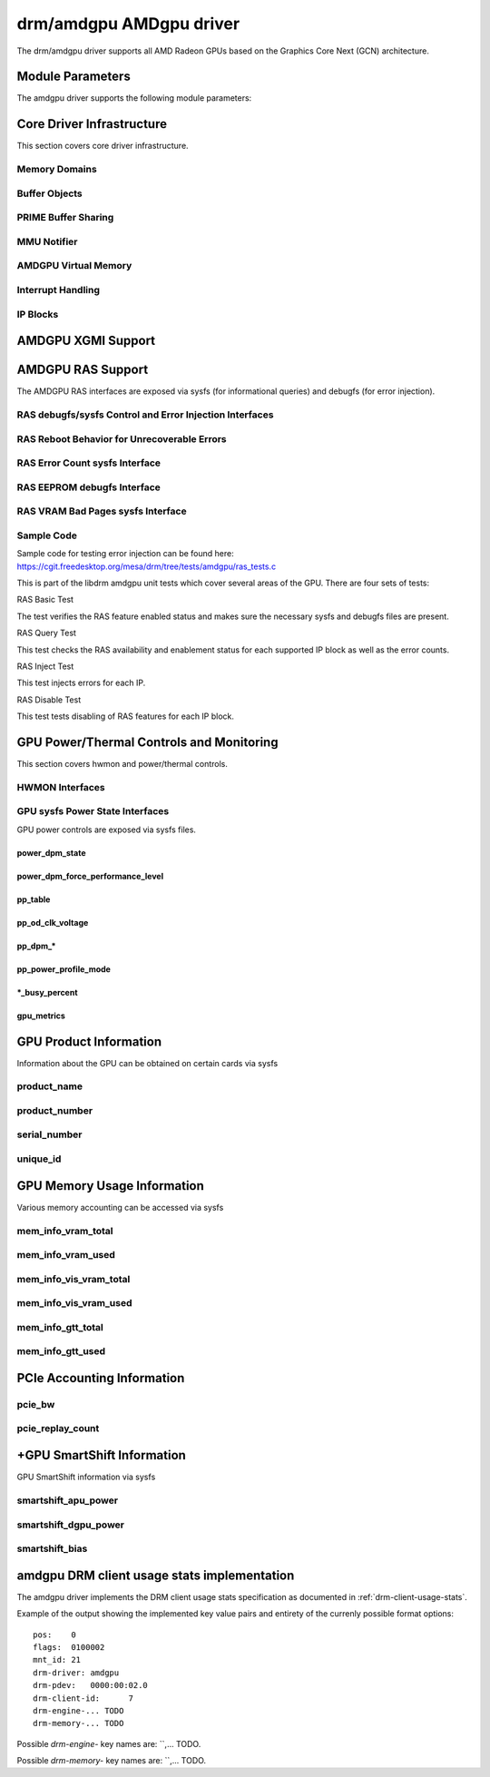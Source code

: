 =========================
 drm/amdgpu AMDgpu driver
=========================

The drm/amdgpu driver supports all AMD Radeon GPUs based on the Graphics Core
Next (GCN) architecture.

Module Parameters
=================

The amdgpu driver supports the following module parameters:

.. kernel-doc:: drivers/gpu/drm/amd/amdgpu/amdgpu_drv.c

Core Driver Infrastructure
==========================

This section covers core driver infrastructure.

.. _amdgpu_memory_domains:

Memory Domains
--------------

.. kernel-doc:: include/uapi/drm/amdgpu_drm.h
   :doc: memory domains

Buffer Objects
--------------

.. kernel-doc:: drivers/gpu/drm/amd/amdgpu/amdgpu_object.c
   :doc: amdgpu_object

.. kernel-doc:: drivers/gpu/drm/amd/amdgpu/amdgpu_object.c
   :internal:

PRIME Buffer Sharing
--------------------

.. kernel-doc:: drivers/gpu/drm/amd/amdgpu/amdgpu_dma_buf.c
   :doc: PRIME Buffer Sharing

.. kernel-doc:: drivers/gpu/drm/amd/amdgpu/amdgpu_dma_buf.c
   :internal:

MMU Notifier
------------

.. kernel-doc:: drivers/gpu/drm/amd/amdgpu/amdgpu_mn.c
   :doc: MMU Notifier

.. kernel-doc:: drivers/gpu/drm/amd/amdgpu/amdgpu_mn.c
   :internal:

AMDGPU Virtual Memory
---------------------

.. kernel-doc:: drivers/gpu/drm/amd/amdgpu/amdgpu_vm.c
   :doc: GPUVM

.. kernel-doc:: drivers/gpu/drm/amd/amdgpu/amdgpu_vm.c
   :internal:

Interrupt Handling
------------------

.. kernel-doc:: drivers/gpu/drm/amd/amdgpu/amdgpu_irq.c
   :doc: Interrupt Handling

.. kernel-doc:: drivers/gpu/drm/amd/amdgpu/amdgpu_irq.c
   :internal:

IP Blocks
------------------

.. kernel-doc:: drivers/gpu/drm/amd/include/amd_shared.h
   :doc: IP Blocks

.. kernel-doc:: drivers/gpu/drm/amd/include/amd_shared.h
   :identifiers: amd_ip_block_type amd_ip_funcs

AMDGPU XGMI Support
===================

.. kernel-doc:: drivers/gpu/drm/amd/amdgpu/amdgpu_xgmi.c

AMDGPU RAS Support
==================

The AMDGPU RAS interfaces are exposed via sysfs (for informational queries) and
debugfs (for error injection).

RAS debugfs/sysfs Control and Error Injection Interfaces
--------------------------------------------------------

.. kernel-doc:: drivers/gpu/drm/amd/amdgpu/amdgpu_ras.c
   :doc: AMDGPU RAS debugfs control interface

RAS Reboot Behavior for Unrecoverable Errors
--------------------------------------------------------

.. kernel-doc:: drivers/gpu/drm/amd/amdgpu/amdgpu_ras.c
   :doc: AMDGPU RAS Reboot Behavior for Unrecoverable Errors

RAS Error Count sysfs Interface
-------------------------------

.. kernel-doc:: drivers/gpu/drm/amd/amdgpu/amdgpu_ras.c
   :doc: AMDGPU RAS sysfs Error Count Interface

RAS EEPROM debugfs Interface
----------------------------

.. kernel-doc:: drivers/gpu/drm/amd/amdgpu/amdgpu_ras.c
   :doc: AMDGPU RAS debugfs EEPROM table reset interface

RAS VRAM Bad Pages sysfs Interface
----------------------------------

.. kernel-doc:: drivers/gpu/drm/amd/amdgpu/amdgpu_ras.c
   :doc: AMDGPU RAS sysfs gpu_vram_bad_pages Interface

Sample Code
-----------
Sample code for testing error injection can be found here:
https://cgit.freedesktop.org/mesa/drm/tree/tests/amdgpu/ras_tests.c

This is part of the libdrm amdgpu unit tests which cover several areas of the GPU.
There are four sets of tests:

RAS Basic Test

The test verifies the RAS feature enabled status and makes sure the necessary sysfs and debugfs files
are present.

RAS Query Test

This test checks the RAS availability and enablement status for each supported IP block as well as
the error counts.

RAS Inject Test

This test injects errors for each IP.

RAS Disable Test

This test tests disabling of RAS features for each IP block.


GPU Power/Thermal Controls and Monitoring
=========================================

This section covers hwmon and power/thermal controls.

HWMON Interfaces
----------------

.. kernel-doc:: drivers/gpu/drm/amd/pm/amdgpu_pm.c
   :doc: hwmon

GPU sysfs Power State Interfaces
--------------------------------

GPU power controls are exposed via sysfs files.

power_dpm_state
~~~~~~~~~~~~~~~

.. kernel-doc:: drivers/gpu/drm/amd/pm/amdgpu_pm.c
   :doc: power_dpm_state

power_dpm_force_performance_level
~~~~~~~~~~~~~~~~~~~~~~~~~~~~~~~~~

.. kernel-doc:: drivers/gpu/drm/amd/pm/amdgpu_pm.c
   :doc: power_dpm_force_performance_level

pp_table
~~~~~~~~

.. kernel-doc:: drivers/gpu/drm/amd/pm/amdgpu_pm.c
   :doc: pp_table

pp_od_clk_voltage
~~~~~~~~~~~~~~~~~

.. kernel-doc:: drivers/gpu/drm/amd/pm/amdgpu_pm.c
   :doc: pp_od_clk_voltage

pp_dpm_*
~~~~~~~~

.. kernel-doc:: drivers/gpu/drm/amd/pm/amdgpu_pm.c
   :doc: pp_dpm_sclk pp_dpm_mclk pp_dpm_socclk pp_dpm_fclk pp_dpm_dcefclk pp_dpm_pcie

pp_power_profile_mode
~~~~~~~~~~~~~~~~~~~~~

.. kernel-doc:: drivers/gpu/drm/amd/pm/amdgpu_pm.c
   :doc: pp_power_profile_mode

\*_busy_percent
~~~~~~~~~~~~~~~

.. kernel-doc:: drivers/gpu/drm/amd/pm/amdgpu_pm.c
   :doc: gpu_busy_percent

.. kernel-doc:: drivers/gpu/drm/amd/pm/amdgpu_pm.c
   :doc: mem_busy_percent

gpu_metrics
~~~~~~~~~~~~~~~~~~~~~

.. kernel-doc:: drivers/gpu/drm/amd/pm/amdgpu_pm.c
   :doc: gpu_metrics

GPU Product Information
=======================

Information about the GPU can be obtained on certain cards
via sysfs

product_name
------------

.. kernel-doc:: drivers/gpu/drm/amd/amdgpu/amdgpu_device.c
   :doc: product_name

product_number
--------------

.. kernel-doc:: drivers/gpu/drm/amd/amdgpu/amdgpu_device.c
   :doc: product_name

serial_number
-------------

.. kernel-doc:: drivers/gpu/drm/amd/amdgpu/amdgpu_device.c
   :doc: serial_number

unique_id
---------

.. kernel-doc:: drivers/gpu/drm/amd/pm/amdgpu_pm.c
   :doc: unique_id

GPU Memory Usage Information
============================

Various memory accounting can be accessed via sysfs

mem_info_vram_total
-------------------

.. kernel-doc:: drivers/gpu/drm/amd/amdgpu/amdgpu_vram_mgr.c
   :doc: mem_info_vram_total

mem_info_vram_used
------------------

.. kernel-doc:: drivers/gpu/drm/amd/amdgpu/amdgpu_vram_mgr.c
   :doc: mem_info_vram_used

mem_info_vis_vram_total
-----------------------

.. kernel-doc:: drivers/gpu/drm/amd/amdgpu/amdgpu_vram_mgr.c
   :doc: mem_info_vis_vram_total

mem_info_vis_vram_used
----------------------

.. kernel-doc:: drivers/gpu/drm/amd/amdgpu/amdgpu_vram_mgr.c
   :doc: mem_info_vis_vram_used

mem_info_gtt_total
------------------

.. kernel-doc:: drivers/gpu/drm/amd/amdgpu/amdgpu_gtt_mgr.c
   :doc: mem_info_gtt_total

mem_info_gtt_used
-----------------

.. kernel-doc:: drivers/gpu/drm/amd/amdgpu/amdgpu_gtt_mgr.c
   :doc: mem_info_gtt_used

PCIe Accounting Information
===========================

pcie_bw
-------

.. kernel-doc:: drivers/gpu/drm/amd/pm/amdgpu_pm.c
   :doc: pcie_bw

pcie_replay_count
-----------------

.. kernel-doc:: drivers/gpu/drm/amd/amdgpu/amdgpu_device.c
   :doc: pcie_replay_count

+GPU SmartShift Information
============================

GPU SmartShift information via sysfs

smartshift_apu_power
--------------------

.. kernel-doc:: drivers/gpu/drm/amd/pm/amdgpu_pm.c
   :doc: smartshift_apu_power

smartshift_dgpu_power
---------------------

.. kernel-doc:: drivers/gpu/drm/amd/pm/amdgpu_pm.c
   :doc: smartshift_dgpu_power

smartshift_bias
---------------

.. kernel-doc:: drivers/gpu/drm/amd/pm/amdgpu_pm.c
   :doc: smartshift_bias

.. _amdgpu-usage-stats:

amdgpu DRM client usage stats implementation
============================================

The amdgpu driver implements the DRM client usage stats specification as
documented in :ref:`drm-client-usage-stats`.

Example of the output showing the implemented key value pairs and entirety of
the currenly possible format options:

::

      pos:    0
      flags:  0100002
      mnt_id: 21
      drm-driver: amdgpu
      drm-pdev:   0000:00:02.0
      drm-client-id:      7
      drm-engine-... TODO
      drm-memory-... TODO

Possible `drm-engine-` key names are: ``,... TODO.

Possible `drm-memory-` key names are: ``,... TODO.
